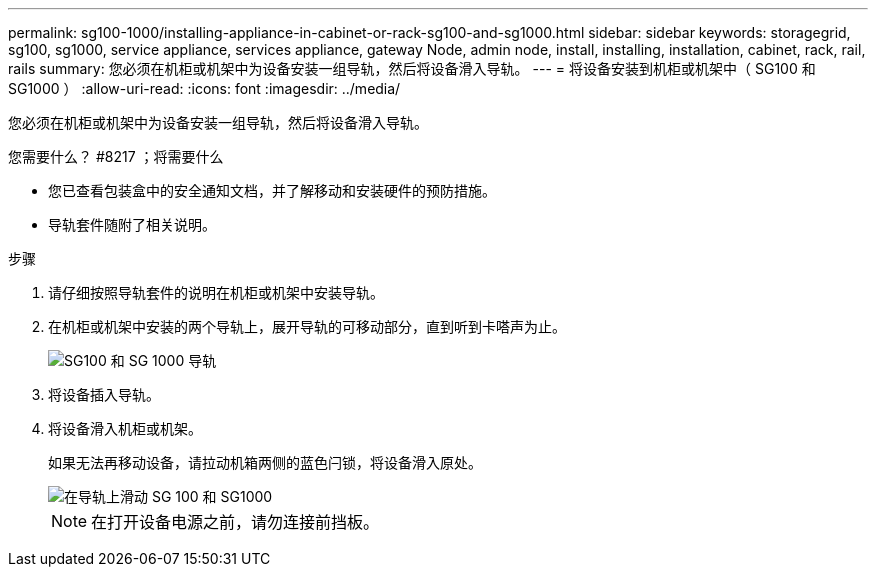 ---
permalink: sg100-1000/installing-appliance-in-cabinet-or-rack-sg100-and-sg1000.html 
sidebar: sidebar 
keywords: storagegrid, sg100, sg1000, service appliance, services appliance, gateway Node, admin node, install, installing, installation, cabinet, rack, rail, rails 
summary: 您必须在机柜或机架中为设备安装一组导轨，然后将设备滑入导轨。 
---
= 将设备安装到机柜或机架中（ SG100 和 SG1000 ）
:allow-uri-read: 
:icons: font
:imagesdir: ../media/


[role="lead"]
您必须在机柜或机架中为设备安装一组导轨，然后将设备滑入导轨。

.您需要什么？ #8217 ；将需要什么
* 您已查看包装盒中的安全通知文档，并了解移动和安装硬件的预防措施。
* 导轨套件随附了相关说明。


.步骤
. 请仔细按照导轨套件的说明在机柜或机架中安装导轨。
. 在机柜或机架中安装的两个导轨上，展开导轨的可移动部分，直到听到卡嗒声为止。
+
image::../media/rails_extended_out.gif[SG100 和 SG 1000 导轨]

. 将设备插入导轨。
. 将设备滑入机柜或机架。
+
如果无法再移动设备，请拉动机箱两侧的蓝色闩锁，将设备滑入原处。

+
image::../media/sg6000_cn_rails_blue_button.gif[在导轨上滑动 SG 100 和 SG1000]

+

NOTE: 在打开设备电源之前，请勿连接前挡板。


